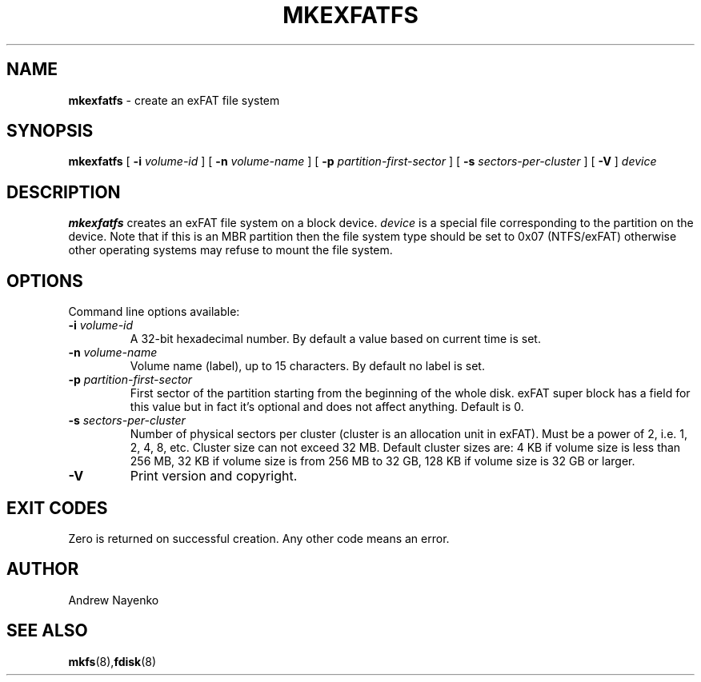 .\" Copyright (C) 2011-2023  Andrew Nayenko
.\"
.TH MKEXFATFS 8 "January 2014"
.SH NAME
.B mkexfatfs
\- create an exFAT file system
.SH SYNOPSIS
.B mkexfatfs
[
.B \-i
.I volume-id
]
[
.B \-n
.I volume-name
]
[
.B \-p
.I partition-first-sector
]
[
.B \-s
.I sectors-per-cluster
]
[
.B \-V
]
.I device

.SH DESCRIPTION
.B mkexfatfs
creates an exFAT file system on a block device.
.I device
is a special file corresponding to the partition on the device. Note that if
this is an MBR partition then the file system type should be set to 0x07
(NTFS/exFAT) otherwise other operating systems may refuse to mount the
file system.

.SH OPTIONS
Command line options available:
.TP
.BI \-i " volume-id"
A 32-bit hexadecimal number. By default a value based on current time is set.
.TP
.BI \-n " volume-name"
Volume name (label), up to 15 characters. By default no label is set.
.TP
.BI \-p " partition-first-sector"
First sector of the partition starting from the beginning of the whole disk.
exFAT super block has a field for this value but in fact it's optional and
does not affect anything. Default is 0.
.TP
.BI \-s " sectors-per-cluster"
Number of physical sectors per cluster (cluster is an allocation unit in
exFAT). Must be a power of 2, i.e. 1, 2, 4, 8, etc. Cluster size can not
exceed 32 MB. Default cluster sizes are:
4 KB if volume size is less than 256 MB,
32 KB if volume size is from 256 MB to 32 GB,
128 KB if volume size is 32 GB or larger.
.TP
.BI \-V
Print version and copyright.

.SH EXIT CODES
Zero is returned on successful creation. Any other code means an error.

.SH AUTHOR
Andrew Nayenko

.SH SEE ALSO
.BR mkfs (8), fdisk (8)
